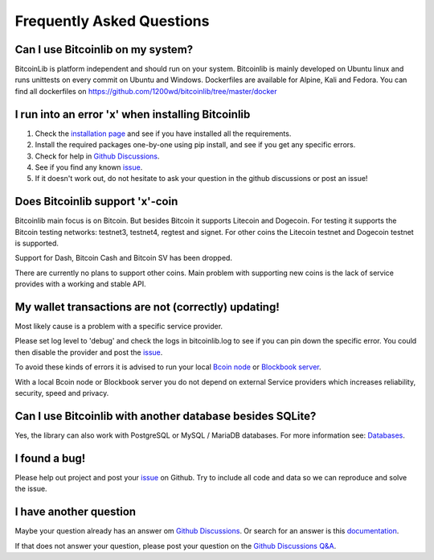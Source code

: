 Frequently Asked Questions
==========================

Can I use Bitcoinlib on my system?
----------------------------------

BitcoinLib is platform independent and should run on your system.
Bitcoinlib is mainly developed on Ubuntu linux and runs unittests on every commit on Ubuntu and Windows.
Dockerfiles are available for Alpine, Kali and Fedora. You can find all dockerfiles on https://github.com/1200wd/bitcoinlib/tree/master/docker

I run into an error 'x' when installing Bitcoinlib
--------------------------------------------------

1. Check the `installation page <manuals.install.html>`_ and see if you have installed all the requirements.
2. Install the required packages one-by-one using pip install, and see if you get any specific errors.
3. Check for help in `Github Discussions <https://github.com/1200wd/bitcoinlib/discussions>`_.
4. See if you find any known `issue <https://github.com/1200wd/bitcoinlib/issues>`_.
5. If it doesn't work out, do not hesitate to ask your question in the github discussions or post an issue!

Does Bitcoinlib support 'x'-coin
--------------------------------

Bitcoinlib main focus is on Bitcoin. But besides Bitcoin it supports Litecoin and Dogecoin. For testing
it supports the Bitcoin testing networks: testnet3, testnet4, regtest and signet. For other coins the Litecoin testnet
and Dogecoin testnet is supported.

Support for Dash, Bitcoin Cash and Bitcoin SV has been dropped.

There are currently no plans to support other coins. Main problem with supporting new coins is the lack of
service provides with a working and stable API.

My wallet transactions are not (correctly) updating!
----------------------------------------------------

Most likely cause is a problem with a specific service provider.

Please set log level to 'debug' and check the logs in bitcoinlib.log to see if you can pin down the specific error.
You could then disable the provider and post the `issue <https://github.com/1200wd/bitcoinlib/issues>`_.

To avoid these kinds of errors it is advised to run your local `Bcoin node <manuals.setup-bcoin.html>`_ or
`Blockbook server <manuals.setup-blockbook.html>`_.

With a local Bcoin node or Blockbook server you do not depend on external Service providers which increases reliability, security, speed
and privacy.

Can I use Bitcoinlib with another database besides SQLite?
----------------------------------------------------------

Yes, the library can also work with PostgreSQL or MySQL / MariaDB databases.
For more information see: `Databases <manuals.databases.html>`_.

I found a bug!
--------------

Please help out project and post your `issue <https://github.com/1200wd/bitcoinlib/issues>`_ on Github.
Try to include all code and data so we can reproduce and solve the issue.

I have another question
-----------------------

Maybe your question already has an answer om `Github Discussions <https://github.com/1200wd/bitcoinlib/discussions>`_.
Or search for an answer is this `documentation <https://bitcoinlib.readthedocs.io/en/latest/>`_.

If that does not answer your question, please post your question on the
`Github Discussions Q&A <https://github.com/1200wd/bitcoinlib/discussions/categories/q-a>`_.



..
    My transaction is not confirming
    I have imported a private key but address from other wallet does not match Bitcoinlib's address
    Is Bitcoinlib secure?
    Donations?

